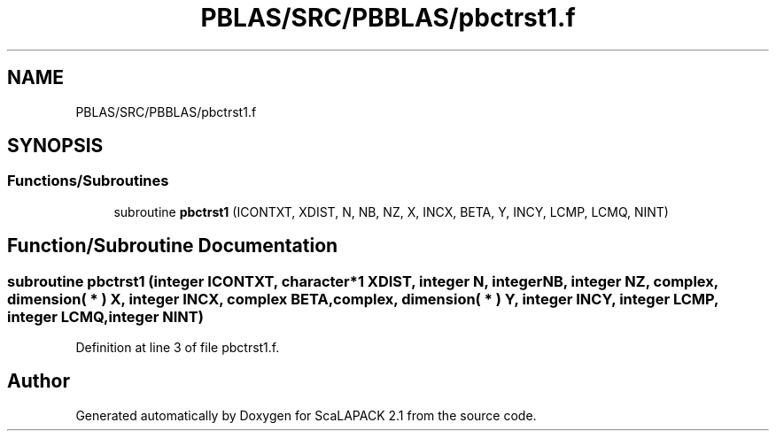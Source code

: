 .TH "PBLAS/SRC/PBBLAS/pbctrst1.f" 3 "Sat Nov 16 2019" "Version 2.1" "ScaLAPACK 2.1" \" -*- nroff -*-
.ad l
.nh
.SH NAME
PBLAS/SRC/PBBLAS/pbctrst1.f
.SH SYNOPSIS
.br
.PP
.SS "Functions/Subroutines"

.in +1c
.ti -1c
.RI "subroutine \fBpbctrst1\fP (ICONTXT, XDIST, N, NB, NZ, X, INCX, BETA, Y, INCY, LCMP, LCMQ, NINT)"
.br
.in -1c
.SH "Function/Subroutine Documentation"
.PP 
.SS "subroutine pbctrst1 (integer ICONTXT, character*1 XDIST, integer N, integer NB, integer NZ, \fBcomplex\fP, dimension( * ) X, integer INCX, \fBcomplex\fP BETA, \fBcomplex\fP, dimension( * ) Y, integer INCY, integer LCMP, integer LCMQ, integer NINT)"

.PP
Definition at line 3 of file pbctrst1\&.f\&.
.SH "Author"
.PP 
Generated automatically by Doxygen for ScaLAPACK 2\&.1 from the source code\&.
